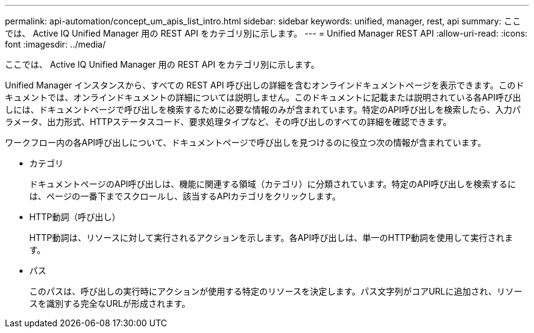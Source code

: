 ---
permalink: api-automation/concept_um_apis_list_intro.html 
sidebar: sidebar 
keywords: unified, manager, rest, api 
summary: ここでは、 Active IQ Unified Manager 用の REST API をカテゴリ別に示します。 
---
= Unified Manager REST API
:allow-uri-read: 
:icons: font
:imagesdir: ../media/


[role="lead"]
ここでは、 Active IQ Unified Manager 用の REST API をカテゴリ別に示します。

Unified Manager インスタンスから、すべての REST API 呼び出しの詳細を含むオンラインドキュメントページを表示できます。このドキュメントでは、オンラインドキュメントの詳細については説明しません。このドキュメントに記載または説明されている各API呼び出しには、ドキュメントページで呼び出しを検索するために必要な情報のみが含まれています。特定のAPI呼び出しを検索したら、入力パラメータ、出力形式、HTTPステータスコード、要求処理タイプなど、その呼び出しのすべての詳細を確認できます。

ワークフロー内の各API呼び出しについて、ドキュメントページで呼び出しを見つけるのに役立つ次の情報が含まれています。

* カテゴリ
+
ドキュメントページのAPI呼び出しは、機能に関連する領域（カテゴリ）に分類されています。特定のAPI呼び出しを検索するには、ページの一番下までスクロールし、該当するAPIカテゴリをクリックします。

* HTTP動詞（呼び出し）
+
HTTP動詞は、リソースに対して実行されるアクションを示します。各API呼び出しは、単一のHTTP動詞を使用して実行されます。

* パス
+
このパスは、呼び出しの実行時にアクションが使用する特定のリソースを決定します。パス文字列がコアURLに追加され、リソースを識別する完全なURLが形成されます。


